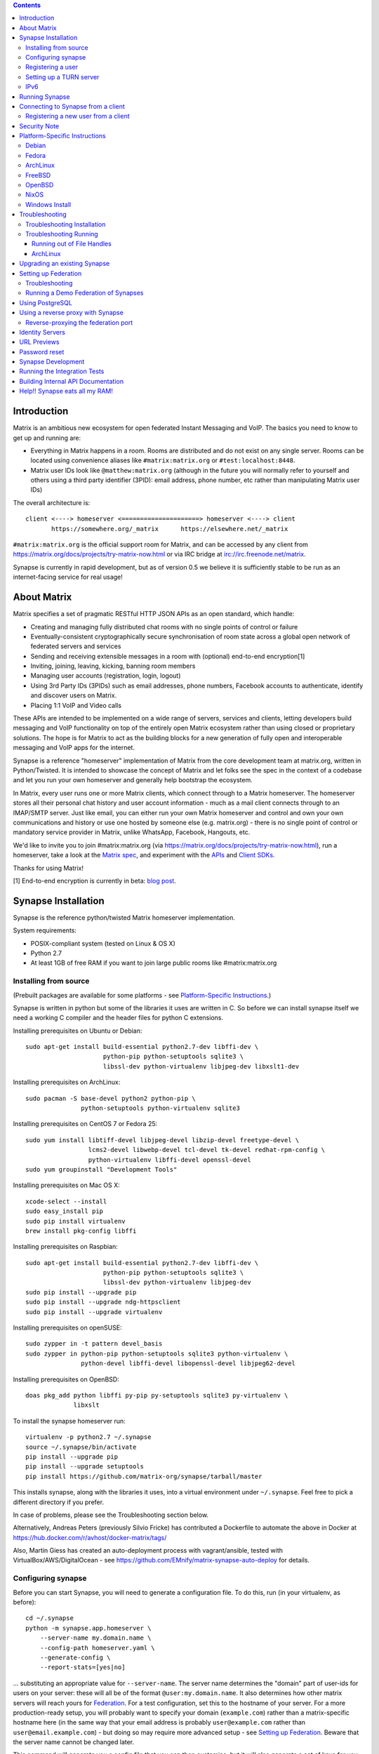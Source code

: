 .. contents::

Introduction
============

Matrix is an ambitious new ecosystem for open federated Instant Messaging and
VoIP.  The basics you need to know to get up and running are:

- Everything in Matrix happens in a room.  Rooms are distributed and do not
  exist on any single server.  Rooms can be located using convenience aliases
  like ``#matrix:matrix.org`` or ``#test:localhost:8448``.

- Matrix user IDs look like ``@matthew:matrix.org`` (although in the future
  you will normally refer to yourself and others using a third party identifier
  (3PID): email address, phone number, etc rather than manipulating Matrix user IDs)

The overall architecture is::

      client <----> homeserver <=====================> homeserver <----> client
             https://somewhere.org/_matrix      https://elsewhere.net/_matrix

``#matrix:matrix.org`` is the official support room for Matrix, and can be
accessed by any client from https://matrix.org/docs/projects/try-matrix-now.html or
via IRC bridge at irc://irc.freenode.net/matrix.

Synapse is currently in rapid development, but as of version 0.5 we believe it
is sufficiently stable to be run as an internet-facing service for real usage!


About Matrix
============

Matrix specifies a set of pragmatic RESTful HTTP JSON APIs as an open standard,
which handle:

- Creating and managing fully distributed chat rooms with no
  single points of control or failure
- Eventually-consistent cryptographically secure synchronisation of room
  state across a global open network of federated servers and services
- Sending and receiving extensible messages in a room with (optional)
  end-to-end encryption[1]
- Inviting, joining, leaving, kicking, banning room members
- Managing user accounts (registration, login, logout)
- Using 3rd Party IDs (3PIDs) such as email addresses, phone numbers,
  Facebook accounts to authenticate, identify and discover users on Matrix.
- Placing 1:1 VoIP and Video calls

These APIs are intended to be implemented on a wide range of servers, services
and clients, letting developers build messaging and VoIP functionality on top
of the entirely open Matrix ecosystem rather than using closed or proprietary
solutions. The hope is for Matrix to act as the building blocks for a new
generation of fully open and interoperable messaging and VoIP apps for the
internet.

Synapse is a reference "homeserver" implementation of Matrix from the core
development team at matrix.org, written in Python/Twisted.  It is intended to
showcase the concept of Matrix and let folks see the spec in the context of a
codebase and let you run your own homeserver and generally help bootstrap the
ecosystem.

In Matrix, every user runs one or more Matrix clients, which connect through to
a Matrix homeserver. The homeserver stores all their personal chat history and
user account information - much as a mail client connects through to an
IMAP/SMTP server. Just like email, you can either run your own Matrix
homeserver and control and own your own communications and history or use one
hosted by someone else (e.g. matrix.org) - there is no single point of control
or mandatory service provider in Matrix, unlike WhatsApp, Facebook, Hangouts,
etc.

We'd like to invite you to join #matrix:matrix.org (via
https://matrix.org/docs/projects/try-matrix-now.html), run a homeserver, take a look
at the `Matrix spec <https://matrix.org/docs/spec>`_, and experiment with the
`APIs <https://matrix.org/docs/api>`_ and `Client SDKs
<http://matrix.org/docs/projects/try-matrix-now.html#client-sdks>`_.

Thanks for using Matrix!

[1] End-to-end encryption is currently in beta: `blog post <https://matrix.org/blog/2016/11/21/matrixs-olm-end-to-end-encryption-security-assessment-released-and-implemented-cross-platform-on-riot-at-last>`_.


Synapse Installation
====================

Synapse is the reference python/twisted Matrix homeserver implementation.

System requirements:

- POSIX-compliant system (tested on Linux & OS X)
- Python 2.7
- At least 1GB of free RAM if you want to join large public rooms like #matrix:matrix.org

Installing from source
----------------------
(Prebuilt packages are available for some platforms - see `Platform-Specific
Instructions`_.)

Synapse is written in python but some of the libraries it uses are written in
C. So before we can install synapse itself we need a working C compiler and the
header files for python C extensions.

Installing prerequisites on Ubuntu or Debian::

    sudo apt-get install build-essential python2.7-dev libffi-dev \
                         python-pip python-setuptools sqlite3 \
                         libssl-dev python-virtualenv libjpeg-dev libxslt1-dev

Installing prerequisites on ArchLinux::

    sudo pacman -S base-devel python2 python-pip \
                   python-setuptools python-virtualenv sqlite3

Installing prerequisites on CentOS 7 or Fedora 25::

    sudo yum install libtiff-devel libjpeg-devel libzip-devel freetype-devel \
                     lcms2-devel libwebp-devel tcl-devel tk-devel redhat-rpm-config \
                     python-virtualenv libffi-devel openssl-devel
    sudo yum groupinstall "Development Tools"

Installing prerequisites on Mac OS X::

    xcode-select --install
    sudo easy_install pip
    sudo pip install virtualenv
    brew install pkg-config libffi

Installing prerequisites on Raspbian::

    sudo apt-get install build-essential python2.7-dev libffi-dev \
                         python-pip python-setuptools sqlite3 \
                         libssl-dev python-virtualenv libjpeg-dev
    sudo pip install --upgrade pip
    sudo pip install --upgrade ndg-httpsclient
    sudo pip install --upgrade virtualenv

Installing prerequisites on openSUSE::

    sudo zypper in -t pattern devel_basis
    sudo zypper in python-pip python-setuptools sqlite3 python-virtualenv \
                   python-devel libffi-devel libopenssl-devel libjpeg62-devel

Installing prerequisites on OpenBSD::

    doas pkg_add python libffi py-pip py-setuptools sqlite3 py-virtualenv \
                 libxslt

To install the synapse homeserver run::

    virtualenv -p python2.7 ~/.synapse
    source ~/.synapse/bin/activate
    pip install --upgrade pip
    pip install --upgrade setuptools
    pip install https://github.com/matrix-org/synapse/tarball/master

This installs synapse, along with the libraries it uses, into a virtual
environment under ``~/.synapse``.  Feel free to pick a different directory
if you prefer.

In case of problems, please see the _`Troubleshooting` section below.

Alternatively, Andreas Peters (previously Silvio Fricke) has contributed a Dockerfile to automate the
above in Docker at https://hub.docker.com/r/avhost/docker-matrix/tags/

Also, Martin Giess has created an auto-deployment process with vagrant/ansible,
tested with VirtualBox/AWS/DigitalOcean - see https://github.com/EMnify/matrix-synapse-auto-deploy
for details.

Configuring synapse
-------------------

Before you can start Synapse, you will need to generate a configuration
file. To do this, run (in your virtualenv, as before)::

    cd ~/.synapse
    python -m synapse.app.homeserver \
        --server-name my.domain.name \
        --config-path homeserver.yaml \
        --generate-config \
        --report-stats=[yes|no]

... substituting an appropriate value for ``--server-name``. The server name
determines the "domain" part of user-ids for users on your server: these will
all be of the format ``@user:my.domain.name``. It also determines how other
matrix servers will reach yours for `Federation`_. For a test configuration,
set this to the hostname of your server. For a more production-ready setup, you
will probably want to specify your domain (``example.com``) rather than a
matrix-specific hostname here (in the same way that your email address is
probably ``user@example.com`` rather than ``user@email.example.com``) - but
doing so may require more advanced setup - see `Setting up
Federation`_. Beware that the server name cannot be changed later.

This command will generate you a config file that you can then customise, but it will
also generate a set of keys for you. These keys will allow your Home Server to
identify itself to other Home Servers, so don't lose or delete them. It would be
wise to back them up somewhere safe. (If, for whatever reason, you do need to
change your Home Server's keys, you may find that other Home Servers have the
old key cached. If you update the signing key, you should change the name of the
key in the ``<server name>.signing.key`` file (the second word) to something
different. See `the spec`__ for more information on key management.)

.. __: `key_management`_

The default configuration exposes two HTTP ports: 8008 and 8448. Port 8008 is
configured without TLS; it should be behind a reverse proxy for TLS/SSL
termination on port 443 which in turn should be used for clients. Port 8448
is configured to use TLS with a self-signed certificate. If you would like
to do initial test with a client without having to setup a reverse proxy,
you can temporarly use another certificate. (Note that a self-signed
certificate is fine for `Federation`_). You can do so by changing
``tls_certificate_path``, ``tls_private_key_path`` and ``tls_dh_params_path``
in ``homeserver.yaml``; alternatively, you can use a reverse-proxy, but be sure
to read `Using a reverse proxy with Synapse`_ when doing so.

Apart from port 8448 using TLS, both ports are the same in the default
configuration.

Registering a user
------------------

You will need at least one user on your server in order to use a Matrix
client. Users can be registered either `via a Matrix client`__, or via a
commandline script.

.. __: `client-user-reg`_

To get started, it is easiest to use the command line to register new users::

    $ source ~/.synapse/bin/activate
    $ synctl start # if not already running
    $ register_new_matrix_user -c homeserver.yaml https://localhost:8448
    New user localpart: erikj
    Password:
    Confirm password:
    Make admin [no]:
    Success!

This process uses a setting ``registration_shared_secret`` in
``homeserver.yaml``, which is shared between Synapse itself and the
``register_new_matrix_user`` script. It doesn't matter what it is (a random
value is generated by ``--generate-config``), but it should be kept secret, as
anyone with knowledge of it can register users on your server even if
``enable_registration`` is ``false``.

Setting up a TURN server
------------------------

For reliable VoIP calls to be routed via this homeserver, you MUST configure
a TURN server.  See `<docs/turn-howto.rst>`_ for details.

IPv6
----

As of Synapse 0.19 we finally support IPv6, many thanks to @kyrias and @glyph
for providing PR #1696.

However, for federation to work on hosts with IPv6 DNS servers you **must**
be running Twisted 17.1.0 or later - see https://github.com/matrix-org/synapse/issues/1002
for details.  We can't make Synapse depend on Twisted 17.1 by default
yet as it will break most older distributions (see https://github.com/matrix-org/synapse/pull/1909)
so if you are using operating system dependencies you'll have to install your
own Twisted 17.1 package via pip or backports etc.

If you're running in a virtualenv then pip should have installed the newest
Twisted automatically, but if your virtualenv is old you will need to manually
upgrade to a newer Twisted dependency via:

    pip install Twisted>=17.1.0


Running Synapse
===============

To actually run your new homeserver, pick a working directory for Synapse to
run (e.g. ``~/.synapse``), and::

    cd ~/.synapse
    source ./bin/activate
    synctl start


Connecting to Synapse from a client
===================================

The easiest way to try out your new Synapse installation is by connecting to it
from a web client. The easiest option is probably the one at
http://riot.im/app. You will need to specify a "Custom server" when you log on
or register: set this to ``https://domain.tld`` if you setup a reverse proxy
following the recommended setup, or ``https://localhost:8448`` - remember to specify the
port (``:8448``) if not ``:443`` unless you changed the configuration. (Leave the identity
server as the default - see `Identity servers`_.)

If using port 8448 you will run into errors until you accept the self-signed
certificate. You can easily do this by going to ``https://localhost:8448``
directly with your browser and accept the presented certificate. You can then
go back in your web client and proceed further.

If all goes well you should at least be able to log in, create a room, and
start sending messages.

(The homeserver runs a web client by default at https://localhost:8448/, though
as of the time of writing it is somewhat outdated and not really recommended -
https://github.com/matrix-org/synapse/issues/1527).

.. _`client-user-reg`:

Registering a new user from a client
------------------------------------

By default, registration of new users via Matrix clients is disabled. To enable
it, specify ``enable_registration: true`` in ``homeserver.yaml``. (It is then
recommended to also set up CAPTCHA - see `<docs/CAPTCHA_SETUP.rst>`_.)

Once ``enable_registration`` is set to ``true``, it is possible to register a
user via `riot.im <https://riot.im/app/#/register>`_ or other Matrix clients.

Your new user name will be formed partly from the ``server_name`` (see
`Configuring synapse`_), and partly from a localpart you specify when you
create the account. Your name will take the form of::

    @localpart:my.domain.name

(pronounced "at localpart on my dot domain dot name").

As when logging in, you will need to specify a "Custom server".  Specify your
desired ``localpart`` in the 'User name' box.


Security Note
=============

Matrix serves raw user generated data in some APIs - specifically the `content
repository endpoints <http://matrix.org/docs/spec/client_server/latest.html#get-matrix-media-r0-download-servername-mediaid>`_.

Whilst we have tried to mitigate against possible XSS attacks (e.g.
https://github.com/matrix-org/synapse/pull/1021) we recommend running
matrix homeservers on a dedicated domain name, to limit any malicious user generated
content served to web browsers a matrix API from being able to attack webapps hosted
on the same domain.  This is particularly true of sharing a matrix webclient and
server on the same domain.

See https://github.com/vector-im/vector-web/issues/1977 and
https://developer.github.com/changes/2014-04-25-user-content-security for more details.


Platform-Specific Instructions
==============================

Debian
------

Matrix provides official Debian packages via apt from http://matrix.org/packages/debian/.
Note that these packages do not include a client - choose one from
https://matrix.org/docs/projects/try-matrix-now.html (or build your own with one of our SDKs :)

Fedora
------

Synapse is in the Fedora repositories as ``matrix-synapse``::

    sudo dnf install matrix-synapse

Oleg Girko provides Fedora RPMs at
https://obs.infoserver.lv/project/monitor/matrix-synapse

ArchLinux
---------

The quickest way to get up and running with ArchLinux is probably with the community package
https://www.archlinux.org/packages/community/any/matrix-synapse/, which should pull in most of
the necessary dependencies. If the default web client is to be served (enabled by default in
the generated config),
https://www.archlinux.org/packages/community/any/python2-matrix-angular-sdk/ will also need to
be installed.

Alternatively, to install using pip a few changes may be needed as ArchLinux
defaults to python 3, but synapse currently assumes python 2.7 by default:

pip may be outdated (6.0.7-1 and needs to be upgraded to 6.0.8-1 )::

    sudo pip2.7 install --upgrade pip

You also may need to explicitly specify python 2.7 again during the install
request::

    pip2.7 install https://github.com/matrix-org/synapse/tarball/master

If you encounter an error with lib bcrypt causing an Wrong ELF Class:
ELFCLASS32 (x64 Systems), you may need to reinstall py-bcrypt to correctly
compile it under the right architecture. (This should not be needed if
installing under virtualenv)::

    sudo pip2.7 uninstall py-bcrypt
    sudo pip2.7 install py-bcrypt

During setup of Synapse you need to call python2.7 directly again::

    cd ~/.synapse
    python2.7 -m synapse.app.homeserver \
      --server-name machine.my.domain.name \
      --config-path homeserver.yaml \
      --generate-config

...substituting your host and domain name as appropriate.

FreeBSD
-------

Synapse can be installed via FreeBSD Ports or Packages contributed by Brendan Molloy from:

 - Ports: ``cd /usr/ports/net-im/py-matrix-synapse && make install clean``
 - Packages: ``pkg install py27-matrix-synapse``


OpenBSD
-------

There is currently no port for OpenBSD. Additionally, OpenBSD's security
settings require a slightly more difficult installation process.

1) Create a new directory in ``/usr/local`` called ``_synapse``. Also, create a
   new user called ``_synapse`` and set that directory as the new user's home.
   This is required because, by default, OpenBSD only allows binaries which need
   write and execute permissions on the same memory space to be run from
   ``/usr/local``.
2) ``su`` to the new ``_synapse`` user and change to their home directory.
3) Create a new virtualenv: ``virtualenv -p python2.7 ~/.synapse``
4) Source the virtualenv configuration located at
   ``/usr/local/_synapse/.synapse/bin/activate``. This is done in ``ksh`` by
   using the ``.`` command, rather than ``bash``'s ``source``.
5) Optionally, use ``pip`` to install ``lxml``, which Synapse needs to parse
   webpages for their titles.
6) Use ``pip`` to install this repository: ``pip install
   https://github.com/matrix-org/synapse/tarball/master``
7) Optionally, change ``_synapse``'s shell to ``/bin/false`` to reduce the
   chance of a compromised Synapse server being used to take over your box.

After this, you may proceed with the rest of the install directions.

NixOS
-----

Robin Lambertz has packaged Synapse for NixOS at:
https://github.com/NixOS/nixpkgs/blob/master/nixos/modules/services/misc/matrix-synapse.nix

Windows Install
---------------
Synapse can be installed on Cygwin. It requires the following Cygwin packages:

- gcc
- git
- libffi-devel
- openssl (and openssl-devel, python-openssl)
- python
- python-setuptools

The content repository requires additional packages and will be unable to process
uploads without them:

- libjpeg8
- libjpeg8-devel
- zlib

If you choose to install Synapse without these packages, you will need to reinstall
``pillow`` for changes to be applied, e.g. ``pip uninstall pillow`` ``pip install
pillow --user``

Troubleshooting:

- You may need to upgrade ``setuptools`` to get this to work correctly:
  ``pip install setuptools --upgrade``.
- You may encounter errors indicating that ``ffi.h`` is missing, even with
  ``libffi-devel`` installed. If you do, copy the ``.h`` files:
  ``cp /usr/lib/libffi-3.0.13/include/*.h /usr/include``
- You may need to install libsodium from source in order to install PyNacl. If
  you do, you may need to create a symlink to ``libsodium.a`` so ``ld`` can find
  it: ``ln -s /usr/local/lib/libsodium.a /usr/lib/libsodium.a``


Troubleshooting
===============

Troubleshooting Installation
----------------------------

Synapse requires pip 1.7 or later, so if your OS provides too old a version you
may need to manually upgrade it::

    sudo pip install --upgrade pip

Installing may fail with ``Could not find any downloads that satisfy the requirement pymacaroons-pynacl (from matrix-synapse==0.12.0)``.
You can fix this by manually upgrading pip and virtualenv::

    sudo pip install --upgrade virtualenv

You can next rerun ``virtualenv -p python2.7 synapse`` to update the virtual env.

Installing may fail during installing virtualenv with ``InsecurePlatformWarning: A true SSLContext object is not available. This prevents urllib3 from configuring SSL appropriately and may cause certain SSL connections to fail. For more information, see https://urllib3.readthedocs.org/en/latest/security.html#insecureplatformwarning.``
You can fix this  by manually installing ndg-httpsclient::

    pip install --upgrade ndg-httpsclient

Installing may fail with ``mock requires setuptools>=17.1. Aborting installation``.
You can fix this by upgrading setuptools::

    pip install --upgrade setuptools

If pip crashes mid-installation for reason (e.g. lost terminal), pip may
refuse to run until you remove the temporary installation directory it
created. To reset the installation::

    rm -rf /tmp/pip_install_matrix

pip seems to leak *lots* of memory during installation.  For instance, a Linux
host with 512MB of RAM may run out of memory whilst installing Twisted.  If this
happens, you will have to individually install the dependencies which are
failing, e.g.::

    pip install twisted

On OS X, if you encounter clang: error: unknown argument: '-mno-fused-madd' you
will need to export CFLAGS=-Qunused-arguments.

Troubleshooting Running
-----------------------

If synapse fails with ``missing "sodium.h"`` crypto errors, you may need
to manually upgrade PyNaCL, as synapse uses NaCl (http://nacl.cr.yp.to/) for
encryption and digital signatures.
Unfortunately PyNACL currently has a few issues
(https://github.com/pyca/pynacl/issues/53) and
(https://github.com/pyca/pynacl/issues/79) that mean it may not install
correctly, causing all tests to fail with errors about missing "sodium.h". To
fix try re-installing from PyPI or directly from
(https://github.com/pyca/pynacl)::

    # Install from PyPI
    pip install --user --upgrade --force pynacl

    # Install from github
    pip install --user https://github.com/pyca/pynacl/tarball/master

Running out of File Handles
~~~~~~~~~~~~~~~~~~~~~~~~~~~

If synapse runs out of filehandles, it typically fails badly - live-locking
at 100% CPU, and/or failing to accept new TCP connections (blocking the
connecting client).  Matrix currently can legitimately use a lot of file handles,
thanks to busy rooms like #matrix:matrix.org containing hundreds of participating
servers.  The first time a server talks in a room it will try to connect
simultaneously to all participating servers, which could exhaust the available
file descriptors between DNS queries & HTTPS sockets, especially if DNS is slow
to respond.  (We need to improve the routing algorithm used to be better than
full mesh, but as of June 2017 this hasn't happened yet).

If you hit this failure mode, we recommend increasing the maximum number of
open file handles to be at least 4096 (assuming a default of 1024 or 256).
This is typically done by editing ``/etc/security/limits.conf``

Separately, Synapse may leak file handles if inbound HTTP requests get stuck
during processing - e.g. blocked behind a lock or talking to a remote server etc.
This is best diagnosed by matching up the 'Received request' and 'Processed request'
log lines and looking for any 'Processed request' lines which take more than
a few seconds to execute.  Please let us know at #matrix-dev:matrix.org if
you see this failure mode so we can help debug it, however.

ArchLinux
~~~~~~~~~

If running `$ synctl start` fails with 'returned non-zero exit status 1',
you will need to explicitly call Python2.7 - either running as::

    python2.7 -m synapse.app.homeserver --daemonize -c homeserver.yaml

...or by editing synctl with the correct python executable.


Upgrading an existing Synapse
=============================

The instructions for upgrading synapse are in `UPGRADE.rst`_.
Please check these instructions as upgrading may require extra steps for some
versions of synapse.

.. _UPGRADE.rst: UPGRADE.rst

.. _federation:

Setting up Federation
=====================

Federation is the process by which users on different servers can participate
in the same room. For this to work, those other servers must be able to contact
yours to send messages.

As explained in `Configuring synapse`_, the ``server_name`` in your
``homeserver.yaml`` file determines the way that other servers will reach
yours. By default, they will treat it as a hostname and try to connect to
port 8448. This is easy to set up and will work with the default configuration,
provided you set the ``server_name`` to match your machine's public DNS
hostname.

For a more flexible configuration, you can set up a DNS SRV record. This allows
you to run your server on a machine that might not have the same name as your
domain name. For example, you might want to run your server at
``synapse.example.com``, but have your Matrix user-ids look like
``@user:example.com``. (A SRV record also allows you to change the port from
the default 8448. However, if you are thinking of using a reverse-proxy on the
federation port, which is not recommended, be sure to read
`Reverse-proxying the federation port`_ first.)

To use a SRV record, first create your SRV record and publish it in DNS. This
should have the format ``_matrix._tcp.<yourdomain.com> <ttl> IN SRV 10 0 <port>
<synapse.server.name>``. The DNS record should then look something like::

    $ dig -t srv _matrix._tcp.example.com
    _matrix._tcp.example.com. 3600    IN      SRV     10 0 8448 synapse.example.com.

You can then configure your homeserver to use ``<yourdomain.com>`` as the domain in
its user-ids, by setting ``server_name``::

    python -m synapse.app.homeserver \
        --server-name <yourdomain.com> \
        --config-path homeserver.yaml \
        --generate-config
    python -m synapse.app.homeserver --config-path homeserver.yaml

If you've already generated the config file, you need to edit the ``server_name``
in your ``homeserver.yaml`` file. If you've already started Synapse and a
database has been created, you will have to recreate the database.

If all goes well, you should be able to `connect to your server with a client`__,
and then join a room via federation. (Try ``#matrix-dev:matrix.org`` as a first
step. "Matrix HQ"'s sheer size and activity level tends to make even the
largest boxes pause for thought.)

.. __: `Connecting to Synapse from a client`_

Troubleshooting
---------------

You can use the federation tester to check if your homeserver is all set:
``https://matrix.org/federationtester/api/report?server_name=<your_server_name>``
If any of the attributes under "checks" is false, federation won't work.

The typical failure mode with federation is that when you try to join a room,
it is rejected with "401: Unauthorized". Generally this means that other
servers in the room couldn't access yours. (Joining a room over federation is a
complicated dance which requires connections in both directions).

So, things to check are:

* If you are trying to use a reverse-proxy, read `Reverse-proxying the
  federation port`_.
* If you are not using a SRV record, check that your ``server_name`` (the part
  of your user-id after the ``:``) matches your hostname, and that port 8448 on
  that hostname is reachable from outside your network.
* If you *are* using a SRV record, check that it matches your ``server_name``
  (it should be ``_matrix._tcp.<server_name>``), and that the port and hostname
  it specifies are reachable from outside your network.

Running a Demo Federation of Synapses
-------------------------------------

If you want to get up and running quickly with a trio of homeservers in a
private federation, there is a script in the ``demo`` directory. This is mainly
useful just for development purposes. See `<demo/README>`_.


Using PostgreSQL
================

As of Synapse 0.9, `PostgreSQL <http://www.postgresql.org>`_ is supported as an
alternative to the `SQLite <http://sqlite.org/>`_ database that Synapse has
traditionally used for convenience and simplicity.

The advantages of Postgres include:

* significant performance improvements due to the superior threading and
  caching model, smarter query optimiser
* allowing the DB to be run on separate hardware
* allowing basic active/backup high-availability with a "hot spare" synapse
  pointing at the same DB master, as well as enabling DB replication in
  synapse itself.

For information on how to install and use PostgreSQL, please see
`docs/postgres.rst <docs/postgres.rst>`_.


.. _reverse-proxy:

Using a reverse proxy with Synapse
==================================

It is recommended to put a reverse proxy such as
`nginx <https://nginx.org/en/docs/http/ngx_http_proxy_module.html>`_,
`Apache <https://httpd.apache.org/docs/current/mod/mod_proxy_http.html>`_ or
`HAProxy <http://www.haproxy.org/>`_ in front of Synapse. One advantage of
doing so is that it means that you can expose the default https port (443) to
Matrix clients without needing to run Synapse with root privileges.

The most important thing to know here is that Matrix clients and other Matrix
servers do not necessarily need to connect to your server via the same
port. Indeed, clients will use port 443 by default, whereas servers default to
port 8448. Where these are different, we refer to the 'client port' and the
'federation port'.

The next most important thing to know is that using a reverse-proxy on the
federation port has a number of pitfalls. It is possible, but be sure to read
`Reverse-proxying the federation port`_.

The recommended setup is therefore to configure your reverse-proxy on port 443
to port 8008 of synapse for client connections, but to also directly expose port
8448 for server-server connections. All the Matrix endpoints begin ``/_matrix``,
so an example nginx configuration might look like::

  server {
      listen 443 ssl;
      listen [::]:443 ssl;
      server_name matrix.example.com;

      location /_matrix {
          proxy_pass http://localhost:8008;
          proxy_set_header X-Forwarded-For $remote_addr;
      }
  }

You will also want to set ``bind_addresses: ['127.0.0.1']`` and ``x_forwarded: true``
for port 8008 in ``homeserver.yaml`` to ensure that client IP addresses are
recorded correctly.

Having done so, you can then use ``https://matrix.example.com`` (instead of
``https://matrix.example.com:8448``) as the "Custom server" when `Connecting to
Synapse from a client`_.

Reverse-proxying the federation port
------------------------------------

There are two issues to consider before using a reverse-proxy on the federation
port:

* Due to the way SSL certificates are managed in the Matrix federation protocol
  (see `spec`__), Synapse needs to be configured with the path to the SSL
  certificate, *even if you do not terminate SSL at Synapse*.

  .. __: `key_management`_

* Synapse does not currently support SNI on the federation protocol
  (`bug #1491 <https://github.com/matrix-org/synapse/issues/1491>`_), which
  means that using name-based virtual hosting is unreliable.

Furthermore, a number of the normal reasons for using a reverse-proxy do not
apply:

* Other servers will connect on port 8448 by default, so there is no need to
  listen on port 443 (for federation, at least), which avoids the need for root
  privileges and virtual hosting.

* A self-signed SSL certificate is fine for federation, so there is no need to
  automate renewals. (The certificate generated by ``--generate-config`` is
  valid for 10 years.)

If you want to set up a reverse-proxy on the federation port despite these
caveats, you will need to do the following:

* In ``homeserver.yaml``, set ``tls_certificate_path`` to the path to the SSL
  certificate file used by your reverse-proxy, and set ``no_tls`` to ``True``.
  (``tls_private_key_path`` will be ignored if ``no_tls`` is ``True``.)

* In your reverse-proxy configuration:

  * If there are other virtual hosts on the same port, make sure that the
    *default* one uses the certificate configured above.

  * Forward ``/_matrix`` to Synapse.

* If your reverse-proxy is not listening on port 8448, publish a SRV record to
  tell other servers how to find you. See `Setting up Federation`_.

When updating the SSL certificate, just update the file pointed to by
``tls_certificate_path``: there is no need to restart synapse. (You may like to
use a symbolic link to help make this process atomic.)

The most common mistake when setting up federation is not to tell Synapse about
your SSL certificate. To check it, you can visit
``https://matrix.org/federationtester/api/report?server_name=<your_server_name>``.
Unfortunately, there is no UI for this yet, but, you should see
``"MatchingTLSFingerprint": true``. If not, check that
``Certificates[0].SHA256Fingerprint`` (the fingerprint of the certificate
presented by your reverse-proxy) matches ``Keys.tls_fingerprints[0].sha256``
(the fingerprint of the certificate Synapse is using).


Identity Servers
================

Identity servers have the job of mapping email addresses and other 3rd Party
IDs (3PIDs) to Matrix user IDs, as well as verifying the ownership of 3PIDs
before creating that mapping.

**They are not where accounts or credentials are stored - these live on home
servers. Identity Servers are just for mapping 3rd party IDs to matrix IDs.**

This process is very security-sensitive, as there is obvious risk of spam if it
is too easy to sign up for Matrix accounts or harvest 3PID data. In the longer
term, we hope to create a decentralised system to manage it (`matrix-doc #712
<https://github.com/matrix-org/matrix-doc/issues/712>`_), but in the meantime,
the role of managing trusted identity in the Matrix ecosystem is farmed out to
a cluster of known trusted ecosystem partners, who run 'Matrix Identity
Servers' such as `Sydent <https://github.com/matrix-org/sydent>`_, whose role
is purely to authenticate and track 3PID logins and publish end-user public
keys.

You can host your own copy of Sydent, but this will prevent you reaching other
users in the Matrix ecosystem via their email address, and prevent them finding
you. We therefore recommend that you use one of the centralised identity servers
at ``https://matrix.org`` or ``https://vector.im`` for now.

To reiterate: the Identity server will only be used if you choose to associate
an email address with your account, or send an invite to another user via their
email address.


URL Previews
============

Synapse 0.15.0 introduces a new API for previewing URLs at
``/_matrix/media/r0/preview_url``.  This is disabled by default.  To turn it on
you must enable the ``url_preview_enabled: True`` config parameter and
explicitly specify the IP ranges that Synapse is not allowed to spider for
previewing in the ``url_preview_ip_range_blacklist`` configuration parameter.
This is critical from a security perspective to stop arbitrary Matrix users
spidering 'internal' URLs on your network.  At the very least we recommend that
your loopback and RFC1918 IP addresses are blacklisted.

This also requires the optional lxml and netaddr python dependencies to be
installed.  This in turn requires the libxml2 library to be available - on
Debian/Ubuntu this means ``apt-get install libxml2-dev``, or equivalent for
your OS.


Password reset
==============

If a user has registered an email address to their account using an identity
server, they can request a password-reset token via clients such as Vector.

A manual password reset can be done via direct database access as follows.

First calculate the hash of the new password::

    $ source ~/.synapse/bin/activate
    $ ./scripts/hash_password
    Password:
    Confirm password:
    $2a$12$xxxxxxxxxxxxxxxxxxxxxxxxxxxxxxx

Then update the `users` table in the database::

    UPDATE users SET password_hash='$2a$12$xxxxxxxxxxxxxxxxxxxxxxxxxxxxxxx'
        WHERE name='@test:test.com';


Synapse Development
===================

Before setting up a development environment for synapse, make sure you have the
system dependencies (such as the python header files) installed - see
`Installing from source`_.

To check out a synapse for development, clone the git repo into a working
directory of your choice::

    git clone https://github.com/matrix-org/synapse.git
    cd synapse

Synapse has a number of external dependencies, that are easiest
to install using pip and a virtualenv::

    virtualenv -p python2.7 env
    source env/bin/activate
    python synapse/python_dependencies.py | xargs pip install
    pip install lxml mock

This will run a process of downloading and installing all the needed
dependencies into a virtual env.

Once this is done, you may wish to run Synapse's unit tests, to
check that everything is installed as it should be::

    PYTHONPATH="." trial tests

This should end with a 'PASSED' result::

    Ran 143 tests in 0.601s

    PASSED (successes=143)

Running the Integration Tests
=============================

Synapse is accompanied by `SyTest <https://github.com/matrix-org/sytest>`_,
a Matrix homeserver integration testing suite, which uses HTTP requests to
access the API as a Matrix client would. It is able to run Synapse directly from
the source tree, so installation of the server is not required.

Testing with SyTest is recommended for verifying that changes related to the
Client-Server API are functioning correctly. See the `installation instructions
<https://github.com/matrix-org/sytest#installing>`_ for details.

Building Internal API Documentation
===================================

Before building internal API documentation install sphinx and
sphinxcontrib-napoleon::

    pip install sphinx
    pip install sphinxcontrib-napoleon

Building internal API documentation::

    python setup.py build_sphinx


Help!! Synapse eats all my RAM!
===============================

Synapse's architecture is quite RAM hungry currently - we deliberately
cache a lot of recent room data and metadata in RAM in order to speed up
common requests.  We'll improve this in future, but for now the easiest
way to either reduce the RAM usage (at the risk of slowing things down)
is to set the almost-undocumented ``SYNAPSE_CACHE_FACTOR`` environment
variable.  The default is 0.5, which can be decreased to reduce RAM usage
in memory constrained enviroments, or increased if performance starts to
degrade.


.. _`key_management`: https://matrix.org/docs/spec/server_server/unstable.html#retrieving-server-keys

